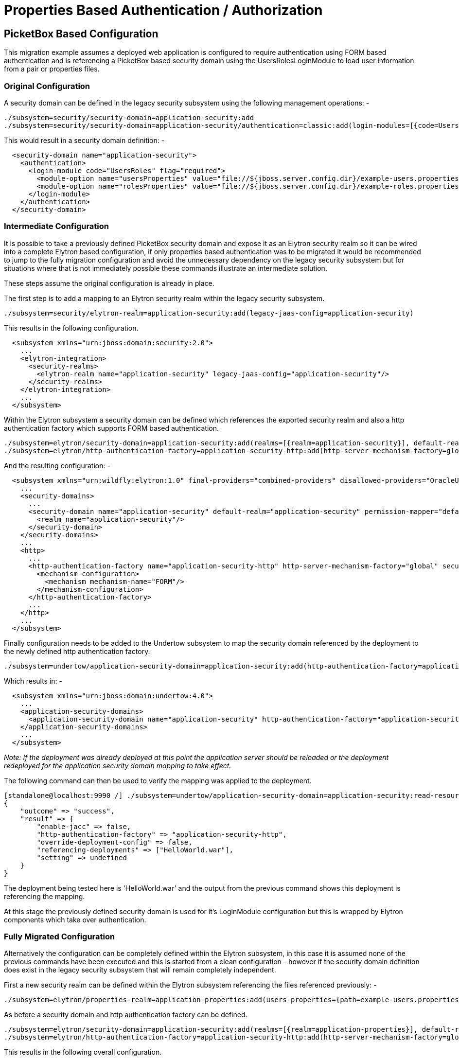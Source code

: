 [[Properties_File_Based_Authentication_Migration]]
= Properties Based Authentication / Authorization

[[picketbox-based-configuration]]
== PicketBox Based Configuration

This migration example assumes a deployed web application is configured
to require authentication using FORM based authentication and is
referencing a PicketBox based security domain using the
UsersRolesLoginModule to load user information from a pair or properties
files.

[[original-configuration]]
=== Original Configuration

A security domain can be defined in the legacy security subsystem using
the following management operations: -

[source,options="nowrap"]
----
./subsystem=security/security-domain=application-security:add
./subsystem=security/security-domain=application-security/authentication=classic:add(login-modules=[{code=UsersRoles, flag=Required, module-options={usersProperties=file://${jboss.server.config.dir}/example-users.properties, rolesProperties=file://${jboss.server.config.dir}/example-roles.properties}}])
----

This would result in a security domain definition: -

[source,xml,options="nowrap"]
----
  <security-domain name="application-security">
    <authentication>
      <login-module code="UsersRoles" flag="required">
        <module-option name="usersProperties" value="file://${jboss.server.config.dir}/example-users.properties"/>
        <module-option name="rolesProperties" value="file://${jboss.server.config.dir}/example-roles.properties"/>
      </login-module>
    </authentication>
  </security-domain>
----

[[intermediate-configuration]]
=== Intermediate Configuration

It is possible to take a previously defined PicketBox security domain
and expose it as an Elytron security realm so it can be wired into a
complete Elytron based configuration, if only properties based
authentication was to be migrated it would be recommended to jump to the
fully migration configuration and avoid the unnecessary dependency on
the legacy security subsystem but for situations where that is not
immediately possible these commands illustrate an intermediate solution.

These steps assume the original configuration is already in place.

The first step is to add a mapping to an Elytron security realm within
the legacy security subsystem.

[source,options="nowrap"]
----
./subsystem=security/elytron-realm=application-security:add(legacy-jaas-config=application-security)
----

This results in the following configuration.

[source,xml,options="nowrap"]
----
  <subsystem xmlns="urn:jboss:domain:security:2.0">
    ...
    <elytron-integration>
      <security-realms>
        <elytron-realm name="application-security" legacy-jaas-config="application-security"/>
      </security-realms>
    </elytron-integration>
    ...
  </subsystem>
----

Within the Elytron subsystem a security domain can be defined which
references the exported security realm and also a http authentication
factory which supports FORM based authentication.

[source,options="nowrap"]
----
./subsystem=elytron/security-domain=application-security:add(realms=[{realm=application-security}], default-realm=application-security, permission-mapper=default-permission-mapper)
./subsystem=elytron/http-authentication-factory=application-security-http:add(http-server-mechanism-factory=global, security-domain=application-security, mechanism-configurations=[{mechanism-name=FORM}])
----

And the resulting configuration: -

[source,xml,options="nowrap"]
----
  <subsystem xmlns="urn:wildfly:elytron:1.0" final-providers="combined-providers" disallowed-providers="OracleUcrypto">
    ...
    <security-domains>
      ...
      <security-domain name="application-security" default-realm="application-security" permission-mapper="default-permission-mapper">
        <realm name="application-security"/>
      </security-domain>
    </security-domains>
    ...
    <http>
      ...
      <http-authentication-factory name="application-security-http" http-server-mechanism-factory="global" security-domain="application-security">
        <mechanism-configuration>
          <mechanism mechanism-name="FORM"/>
        </mechanism-configuration>
      </http-authentication-factory>
      ...
    </http>
    ...
  </subsystem>
----

Finally configuration needs to be added to the Undertow subsystem to map
the security domain referenced by the deployment to the newly defined
http authentication factory.

[source,options="nowrap"]
----
./subsystem=undertow/application-security-domain=application-security:add(http-authentication-factory=application-security-http)
----

Which results in: -

[source,xml,options="nowrap"]
----
  <subsystem xmlns="urn:jboss:domain:undertow:4.0">
    ...
    <application-security-domains>
      <application-security-domain name="application-security" http-authentication-factory="application-security-http"/>
    </application-security-domains>
    ...
  </subsystem>
----

_Note: If the deployment was already deployed at this point the
application server should be reloaded or the deployment redeployed for
the application security domain mapping to take effect._

The following command can then be used to verify the mapping was applied
to the deployment.

[source,options="nowrap"]
----
[standalone@localhost:9990 /] ./subsystem=undertow/application-security-domain=application-security:read-resource(include-runtime=true)
{
    "outcome" => "success",
    "result" => {
        "enable-jacc" => false,
        "http-authentication-factory" => "application-security-http",
        "override-deployment-config" => false,
        "referencing-deployments" => ["HelloWorld.war"],
        "setting" => undefined
    }
}
----

The deployment being tested here is 'HelloWorld.war' and the output from
the previous command shows this deployment is referencing the mapping.

At this stage the previously defined security domain is used for it's
LoginModule configuration but this is wrapped by Elytron components
which take over authentication.

[[fully-migrated-configuration]]
=== Fully Migrated Configuration

Alternatively the configuration can be completely defined within the
Elytron subsystem, in this case it is assumed none of the previous
commands have been executed and this is started from a clean
configuration - however if the security domain definition does exist in
the legacy security subsystem that will remain completely independent.

First a new security realm can be defined within the Elytron subsystem
referencing the files referenced previously: -

[source,options="nowrap"]
----
./subsystem=elytron/properties-realm=application-properties:add(users-properties={path=example-users.properties, relative-to=jboss.server.config.dir, plain-text=true, digest-realm-name="Application Security"}, groups-properties={path=example-roles.properties, relative-to=jboss.server.config.dir}, groups-attribute=Roles)
----

As before a security domain and http authentication factory can be
defined.

[source,options="nowrap"]
----
./subsystem=elytron/security-domain=application-security:add(realms=[{realm=application-properties}], default-realm=application-properties, permission-mapper=default-permission-mapper)
./subsystem=elytron/http-authentication-factory=application-security-http:add(http-server-mechanism-factory=global, security-domain=application-security, mechanism-configurations=[{mechanism-name=FORM}])
----

This results in the following overall configuration.

[source,xml,options="nowrap"]
----
  <subsystem xmlns="urn:wildfly:elytron:1.0" final-providers="combined-providers" disallowed-providers="OracleUcrypto">
    ...
    <security-domains>
      ...
      <security-domain name="application-security" default-realm="application-properties" permission-mapper="default-permission-mapper">
        <realm name="application-properties"/>
      </security-domain>
    </security-domains>
    <security-realms>
      ...
      <properties-realm name="application-properties" groups-attribute="Roles">
        <users-properties path="example-users.properties" relative-to="jboss.server.config.dir" digest-realm-name="Application Security" plain-text="true"/>
        <groups-properties path="example-roles.properties" relative-to="jboss.server.config.dir"/>
      </properties-realm>
    </security-realms>
    ...
    <http>
      ...
      <http-authentication-factory name="application-security-http" http-server-mechanism-factory="global" security-domain="application-security">
        <mechanism-configuration>
          <mechanism mechanism-name="FORM"/>
        </mechanism-configuration>
      </http-authentication-factory>
      ...
    </http>
    ...
  </subsystem>
----

As before the application-security-domain mapping should be added to the
Undertow subsystem and the server reloaded or the deployment redeployed
as required.

[source,options="nowrap"]
----
./subsystem=undertow/application-security-domain=application-security:add(http-authentication-factory=application-security-http)
----

Which results in: -

[source,xml,options="nowrap"]
----
  <subsystem xmlns="urn:jboss:domain:undertow:4.0">
    ...
    <application-security-domains>
      <application-security-domain name="application-security" http-authentication-factory="application-security-http"/>
    </application-security-domains>
    ...
  </subsystem>
----

At this stage the authentication is the equivalent of the original
configuration however now Elytron components are used exclusively.

[[legacy-security-realm]]
== Legacy Security Realm

[[original-configuration-1]]
=== Original Configuration

A legacy security realm can be defined using the following commands to
load users passwords and group information from properties files.

[source,options="nowrap"]
----
./core-service=management/security-realm=ApplicationSecurity:add
./core-service=management/security-realm=ApplicationSecurity/authentication=properties:add(relative-to=jboss.server.config.dir, path=example-users.properties, plain-text=true)
./core-service=management/security-realm=ApplicationSecurity/authorization=properties:add(relative-to=jboss.server.config.dir, path=example-roles.properties)
----

This results in the following realm definition.

[source,xml,options="nowrap"]
----
  <security-realm name="ApplicationSecurity">
    <authentication>
      <properties path="example-users.properties" relative-to="jboss.server.config.dir" plain-text="true"/>
    </authentication>
    <authorization>
      <properties path="example-roles.properties" relative-to="jboss.server.config.dir"/>
    </authorization>
  </security-realm>
----

A legacy security realm would typically be used to secure either the
management interfaces or remoting connectors.

[[migrated-configuration]]
=== Migrated Configuration

One of the motivations for adding the Elytron based security to the
application server is to allow a consistent security solution to be used
across the server, to replace the security realm the same steps as
described in the previous 'Fully Migrated' section can be followed again
up until the http-authentication-factory is defined.

A legacy security realm can also be used for SASL based authentication
so a sasl-authentication-factory should also be defined.

[source,options="nowrap"]
----
./subsystem=elytron/sasl-authentication-factory=application-security-sasl:add(sasl-server-factory=elytron, security-domain=application-security, mechanism-configurations=[{mechanism-name=PLAIN}])
----

[source,xml,options="nowrap"]
----
  <subsystem xmlns="urn:wildfly:elytron:1.0" final-providers="combined-providers" disallowed-providers="OracleUcrypto">
    ...
    <sasl>
      ...
      <sasl-authentication-factory name="application-security-sasl" sasl-server-factory="elytron" security-domain="application-security">
        <mechanism-configuration>
          <mechanism mechanism-name="PLAIN"/>
        </mechanism-configuration>
      </sasl-authentication-factory>
      ...
    </sasl>
  </subsystem>
----

This can be associated with a Remoting connector to use for
authentication and the existing security realm reference cleared.

[source,options="nowrap"]
----
./subsystem=remoting/http-connector=http-remoting-connector:write-attribute(name=sasl-authentication-factory, value=application-security-sasl)
./subsystem=remoting/http-connector=http-remoting-connector:undefine-attribute(name=security-realm)
----

[source,xml,options="nowrap"]
----
  <subsystem xmlns="urn:jboss:domain:remoting:4.0">
    ...
    <http-connector name="http-remoting-connector" connector-ref="default" sasl-authentication-factory="application-security-sasl"/>
  </subsystem>
----

If this new configuration was to be used to secure the management
interfaces more suitable names should be chosen but the following
commands illustrate how to set the two authentication factories and
clear the existing security realm reference.

[source,options="nowrap"]
----
./core-service=management/management-interface=http-interface:write-attribute(name=http-authentication-factory, value=application-security-http)
./core-service=management/management-interface=http-interface:write-attribute(name=http-upgrade.sasl-authentication-factory, value=application-security-sasl)
./core-service=management/management-interface=http-interface:undefine-attribute(name=security-realm)
----

[source,xml,options="nowrap"]
----
  <management-interfaces>
    <http-interface http-authentication-factory="application-security-http">
      <http-upgrade enabled="true" sasl-authentication-factory="application-security-sasl"/>
      <socket-binding http="management-http"/>
    </http-interface>
  </management-interfaces>
----
